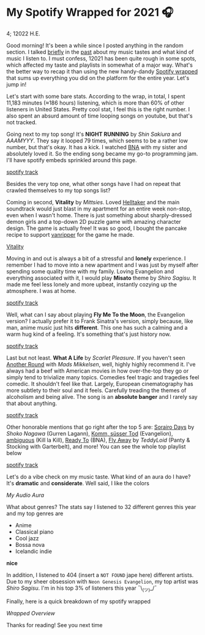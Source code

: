* My Spotify Wrapped for 2021 🎧

4; 12022 H.E.

Good morning! It's been a while since I posted anything in the random section. I
talked [[https://sandyuraz.com/blogs/song_challenge/][briefly]] in the [[https://sandyuraz.com/arts/][past]] about my music tastes and what kind of music I listen
to. I must confess, 12021 has been quite rough in some spots, which affected my
taste and playlists in somewhat of a major way. What's the better way to recap
it than using the new handy-dandy [[https://www.spotify.com/us/wrapped/][Spotify wrapped]] that sums up everything you
did on the platform for the entire year. Let's jump in!

Let's start with some bare stats. According to the wrap, in total, I spent
11,183 minutes (≈186 hours) listening, which is more than 60% of other listeners
in United States. Pretty cool stat, I feel this is the right number. I also
spent an absurd amount of time looping songs on youtube, but that's not tracked.

Going next to my top song! It's *NIGHT RUNNING* by /Shin Sakiura/ and /AAAMYYY/. They
say it looped 79 times, which seems to be a rather low number, but that's okay.
It has a kick. I watched [[https://en.wikipedia.org/wiki/BNA%3A_Brand_New_Animal][BNA]] with my sister and absolutely loved it. So the
ending song became my go-to programming jam. I'll have spotify embeds sprinkled
around this page.

[[https://open.spotify.com/track/54BW4qpq5ms4bnzBgiWVOo][spotify track]]

Besides the very top one, what other songs have I had on repeat that crawled
themselves to my top songs list?

Coming in second, *Vitality* by /Mittsies/. Loved [[https://store.steampowered.com/app/1289310/Helltaker/][Helltaker]] and the main soundtrack
would just blast in my apartment for an entire week non-stop, even when I wasn't
home. There is just something about sharply-dressed demon girls and a top-down
2D puzzle game with amazing character design. The game is actually free! It was
so good, I bought the pancake recipe to support [[https://twitter.com/vanripperart][vanripper]] for the game he made.

[[https://open.spotify.com/track/4i0oGvIIrkoTLNCYJWnMvh][Vitality]]

Moving in and out is always a bit of a stressful and *lonely* experience. I
remember I had to move into a new apartment and I was just by myself after
spending some quality time with my family. Loving Evangelion and everything
associated with it, I would play *Misato* theme by /Shiro Sagisu/. It made me feel
less lonely and more upbeat, instantly cozying up the atmosphere. I was at home.

[[https://open.spotify.com/track/0E9W4ZDAl2ceQSJI8TOgOS][spotify track]]

Well, what can I say about playing *Fly Me To the Moon*, the Evangelion version? I
actually prefer it to Frank Sinatra's version, simply because, like man, anime
music just hits *different*. This one has such a calming and a warm hug kind of a
feeling. It's something that's just history now.

[[https://open.spotify.com/track/6o97UuQmaxccF95fdt9PPR][spotify track]]

Last but not least. *What A Life* by /Scarlet Pleasure/. If you haven't seen
[[https://en.wikipedia.org/wiki/Another_Round_(film)][Another Round]] with /Mads Mikkelsen/, well, highly highly recommend it. I've always
had a beef with American movies in how over-the-top they go or simply tend to
trivialize many topics. Comedies feel tragic and tragedies feel comedic. It
shouldn't feel like that. Largely, European cinematography has more subtlety to
their soul and it feels. Carefully treading the themes of alcoholism and being
alive. The song is an *absolute banger* and I rarely say that about anything.

[[https://open.spotify.com/track/2zWivfUQjnXyUozQOrSCVc][spotify track]]

Other honorable mentions that go right after the top 5 are: [[https://open.spotify.com/track/4EkbGJChszyxhEP0bIwBSZ][Sorairo Days]] by
/Shoko Nagawa/ (Gurren Lagann), [[https://open.spotify.com/track/0DI3WNmIyfi2GZLQwhYDQC][Komm, süsser Tod]] (Evangelion), [[https://open.spotify.com/track/0oCP1Vu9LGVP88atKzOswC][ambiguous]] (Kill la
Kill), [[https://open.spotify.com/track/3eltl3hwhMakKmc2K7flgY][Ready To]] (BNA), [[https://open.spotify.com/track/7olMFQZhjN2EHf7ra2PjE7][Fly Away]] by /TeddyLoid/ (Panty & Stocking with Garterbelt),
and more! You can see the whole top playlist below

[[https://open.spotify.com/playlist/59bal0ZSNOlRC6jwhu0ocw][spotify track]]

Let's do a vibe check on my music taste. What kind of an aura do I have? It's
*dramatic* and *considerate*. Well said, I like the colors

#+html_tags: style="width:var(--in-text-media-width)";
[[aura.webp][My Audio Aura]]

What about genres? The stats say I listened to 32 different genres this year and
my top genres are

- Anime
- Classical piano
- Cool jazz
- Bossa nova
- Icelandic indie

*nice*

In addition, I listened to 404 (insert a =NOT FOUND= jape here) different
artists. Due to my sheer obsession with =Neon Genesis Evangelion=, my top artist
was /Shiro Sagisu/. I'm in his top 3% of listeners this year ¯\_(ツ)_/¯

Finally, here is a quick breakdown of my spotify wrapped

#+html_tags: style="width:var(--in-text-media-width)";
[[wrapped.webp][Wrapped Overview]]

Thanks for reading! See you next time
